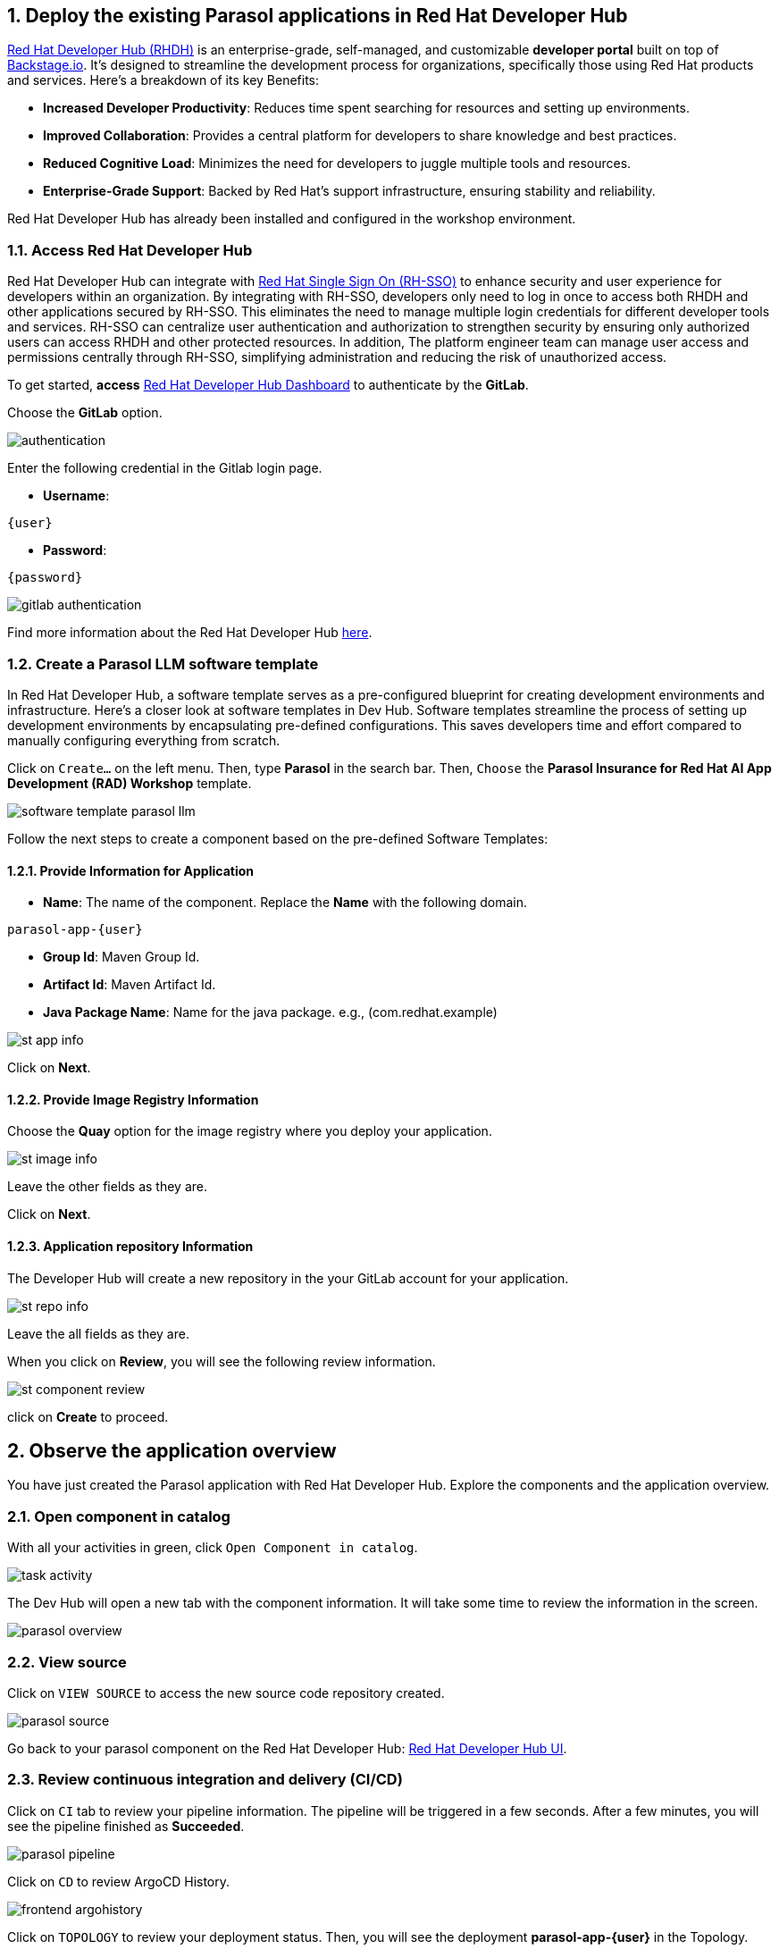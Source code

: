 :imagesdir: ../assets/images
:sectnums:

== Deploy the existing Parasol applications in Red Hat Developer Hub

https://access.redhat.com/products/red-hat-developer-hub[Red Hat Developer Hub (RHDH)^] is an enterprise-grade, self-managed, and customizable *developer portal* built on top of https://backstage.io/[Backstage.io^]. It's designed to streamline the development process for organizations, specifically those using Red Hat products and services. Here's a breakdown of its key Benefits:

* *Increased Developer Productivity*: Reduces time spent searching for resources and setting up environments.
* *Improved Collaboration*: Provides a central platform for developers to share knowledge and best practices.
* *Reduced Cognitive Load*: Minimizes the need for developers to juggle multiple tools and resources.
* *Enterprise-Grade Support*: Backed by Red Hat's support infrastructure, ensuring stability and reliability.

Red Hat Developer Hub has already been installed and configured in the workshop environment.

=== Access Red Hat Developer Hub

Red Hat Developer Hub can integrate with https://access.redhat.com/products/red-hat-single-sign-on/[Red Hat Single Sign On (RH-SSO)^] to enhance security and user experience for developers within an organization. By integrating with RH-SSO, developers only need to log in once to access both RHDH and other applications secured by RH-SSO. This eliminates the need to manage multiple login credentials for different developer tools and services. RH-SSO can centralize user authentication and authorization to strengthen security by ensuring only authorized users can access RHDH and other protected resources. In addition, The platform engineer team can manage user access and permissions centrally through RH-SSO, simplifying administration and reducing the risk of unauthorized access.

To get started, *access* https://keycloak-backstage.{openshift_cluster_ingress_domain}[Red Hat Developer Hub Dashboard^] to authenticate by the *GitLab*. 

Choose the *GitLab* option.
 
image::devhub/authentication.png[]

Enter the following credential in the Gitlab login page.

* *Username*: 

[.console-input]
[source,yaml,subs="attributes"]
----
{user}
----

* *Password*: 

[.console-input]
[source,yaml,subs="attributes"]
----
{password}
----

image::devhub/gitlab_authentication.png[] 

Find more information about the Red Hat Developer Hub https://developers.redhat.com/rhdh[here^].

=== Create a Parasol LLM software template

In Red Hat Developer Hub, a software template serves as a pre-configured blueprint for creating development environments and infrastructure. Here's a closer look at software templates in Dev Hub. Software templates streamline the process of setting up development environments by encapsulating pre-defined configurations. This saves developers time and effort compared to manually configuring everything from scratch.

Click on `Create...` on the left menu. Then, type *Parasol* in the search bar. Then, `Choose` the *Parasol Insurance for Red Hat AI App Development (RAD) Workshop* template.

image::devhub/software_template_parasol_llm.png[]

Follow the next steps to create a component based on the pre-defined Software Templates:

==== Provide Information for Application

* *Name*: The name of the component. Replace the *Name* with the following domain.

[.console-input]
[source,bash,subs="attributes"]
----
parasol-app-{user}
----

* *Group Id*: Maven Group Id.
* *Artifact Id*: Maven Artifact Id.
* *Java Package Name*: Name for the java package. e.g., (com.redhat.example)

image::devhub/st_app_info.png[]  

Click on *Next*.

==== Provide Image Registry Information

Choose the *Quay* option for the image registry where you deploy your application.

image::devhub/st_image_info.png[]

Leave the other fields as they are.

Click on *Next*.

==== Application repository Information

The Developer Hub will create a new repository in the your GitLab account for your application.

image::devhub/st_repo_info.png[]

Leave the all fields as they are.

When you click on *Review*, you will see the following review information.

image::devhub/st_component_review.png[]

click on *Create* to proceed.

== Observe the application overview

You have just created the Parasol application with Red Hat Developer Hub. Explore the components and the application overview.

=== Open component in catalog

With all your activities in green, click `Open Component in catalog`. 

image::devhub/task_activity.png[]

The Dev Hub will open a new tab with the component information. It will take some time to review the information in the screen.

image::devhub/parasol_overview.png[] 

=== View source

Click on `VIEW SOURCE` to access the new source code repository created.

image::devhub/parasol_source.png[] 

Go back to your parasol component on the Red Hat Developer Hub: https://backstage-backstage.{openshift_cluster_ingress_domain}/catalog/default/component/parasol-app-{user}[Red Hat Developer Hub UI^].

=== Review continuous integration and delivery (CI/CD)

Click on `CI` tab to review your pipeline information. The pipeline will be triggered in a few seconds. After a few minutes, you will see the pipeline finished as *Succeeded*.

image::devhub/parasol_pipeline.png[] 

Click on `CD` to review ArgoCD History.

image::devhub/frontend_argohistory.png[] 

Click on `TOPOLOGY` to review your deployment status. Then, you will see the deployment *parasol-app-{user}* in the Topology.

image::devhub/parasol_deployment.png[]

=== Verify the deployment

Access the https://frontend-app-{user}-globex-devhub-{user}.{openshift_cluster_ingress_domain}[Parasol web page^] to verify everything is working as expected.

image::devhub/parasol_ui_web.png[]

Now, you've confirmed what the existing Parasol application look like and how it works.

== Log in Red Hat OpenShift Dev Spaces

Go back to the https://backstage-backstage.{openshift_cluster_ingress_domain}/catalog/default/component/frontend-app-{user}[Parasol component^] in the Red Hat Developer Hub. From the *OVERVIEW* tab click on `OpenShift Dev Spaces (VS Code)` to make the necessary source code changes.

image::devhub/frontend_devspaces.png[frontend_devspaces, 700]

Click on `Log in with OpenShift`.

image::devhub/devspaces_login.png[devspaces_login, 700]

Log in with the following OpenShift credential on the Red Hat Single Sign-On (RH-SSO) page.

 ** *Username*: `{user}`
 ** *Password*: `{password}`

Authorize the access by click on *Allow selected permissions*.

image::devhub/devspaces_authorize.png[devspaces_authorize, 600]

Authorize *devspaces* to use your account by clicking on the *Authorize* button.

image::devhub/devspaces_authorize_user.png[devspaces_authorize_user, 600]

Wait for your Red Hat OpenShift Dev Spaces workspace to be ready. This can take a few minutes. 

You will see a loading screen while the workspace is being provisioned, where Red Hat OpenShift Dev Spaces is creating a workspace based on a devfile stored in the source code repository, which can be customized to include your tools and configuration.

image::devhub/devspaces_loading.png[devspaces_loading, 700]

*NOTE*: In case you fail to start the workspace, you can click on *close running workspace and restart*, then it works fine.

image::devhub/devspaces_error.png[devspaces_error, 700]

Confirm the access by clicking *"Yes, I trust the authors"*.

image::devhub/devspaces_trustauthors.png[devspaces_trustauthors, 800]

Then, you should see this.

image::devhub/devspaces_view.png[devspaces_view, 800]